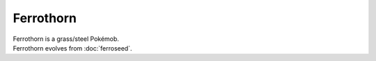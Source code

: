 .. ferrothorn:

Ferrothorn
-----------

.. image:: ../../_images/pokemobs/gen_5/entity_icon/textures/ferrothorn.png
    :alt: Ferrothorn
.. image:: ../../_images/pokemobs/gen_5/entity_icon/textures/ferrothorns.png
    :alt: Ferrothorn


| Ferrothorn is a grass/steel Pokémob.
| Ferrothorn evolves from :doc:`ferroseed`.